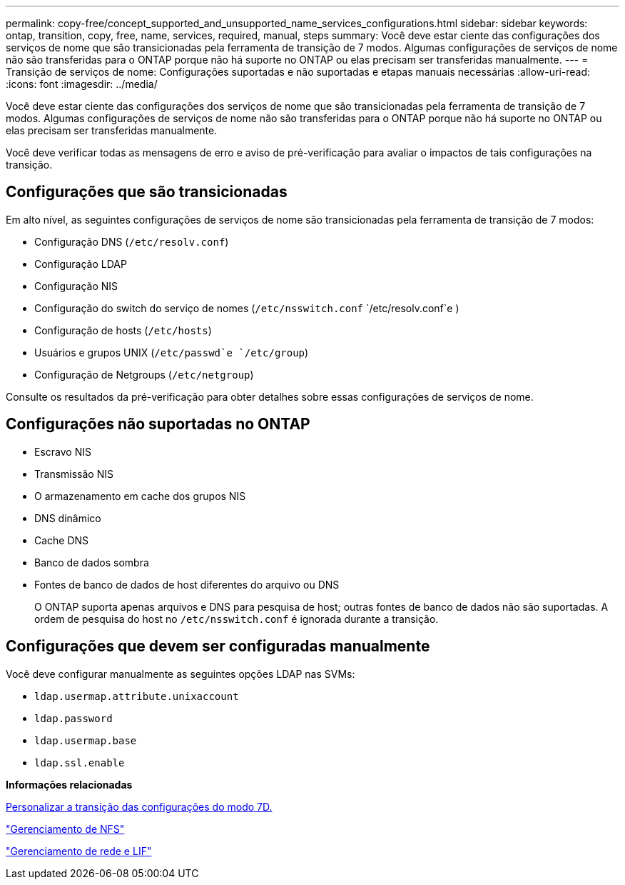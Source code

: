 ---
permalink: copy-free/concept_supported_and_unsupported_name_services_configurations.html 
sidebar: sidebar 
keywords: ontap, transition, copy, free, name, services, required, manual, steps 
summary: Você deve estar ciente das configurações dos serviços de nome que são transicionadas pela ferramenta de transição de 7 modos. Algumas configurações de serviços de nome não são transferidas para o ONTAP porque não há suporte no ONTAP ou elas precisam ser transferidas manualmente. 
---
= Transição de serviços de nome: Configurações suportadas e não suportadas e etapas manuais necessárias
:allow-uri-read: 
:icons: font
:imagesdir: ../media/


[role="lead"]
Você deve estar ciente das configurações dos serviços de nome que são transicionadas pela ferramenta de transição de 7 modos. Algumas configurações de serviços de nome não são transferidas para o ONTAP porque não há suporte no ONTAP ou elas precisam ser transferidas manualmente.

Você deve verificar todas as mensagens de erro e aviso de pré-verificação para avaliar o impactos de tais configurações na transição.



== Configurações que são transicionadas

Em alto nível, as seguintes configurações de serviços de nome são transicionadas pela ferramenta de transição de 7 modos:

* Configuração DNS (`/etc/resolv.conf`)
* Configuração LDAP
* Configuração NIS
* Configuração do switch do serviço de nomes (`/etc/nsswitch.conf` `/etc/resolv.conf`e )
* Configuração de hosts (`/etc/hosts`)
* Usuários e grupos UNIX (`/etc/passwd`e `/etc/group`)
* Configuração de Netgroups (`/etc/netgroup`)


Consulte os resultados da pré-verificação para obter detalhes sobre essas configurações de serviços de nome.



== Configurações não suportadas no ONTAP

* Escravo NIS
* Transmissão NIS
* O armazenamento em cache dos grupos NIS
* DNS dinâmico
* Cache DNS
* Banco de dados sombra
* Fontes de banco de dados de host diferentes do arquivo ou DNS
+
O ONTAP suporta apenas arquivos e DNS para pesquisa de host; outras fontes de banco de dados não são suportadas. A ordem de pesquisa do host no `/etc/nsswitch.conf` é ignorada durante a transição.





== Configurações que devem ser configuradas manualmente

Você deve configurar manualmente as seguintes opções LDAP nas SVMs:

* `ldap.usermap.attribute.unixaccount`
* `ldap.password`
* `ldap.usermap.base`
* `ldap.ssl.enable`


*Informações relacionadas*

xref:task_customizing_configurations_for_transition.adoc[Personalizar a transição das configurações do modo 7D.]

https://docs.netapp.com/ontap-9/topic/com.netapp.doc.cdot-famg-nfs/home.html["Gerenciamento de NFS"]

https://docs.netapp.com/us-en/ontap/networking/index.html["Gerenciamento de rede e LIF"]
